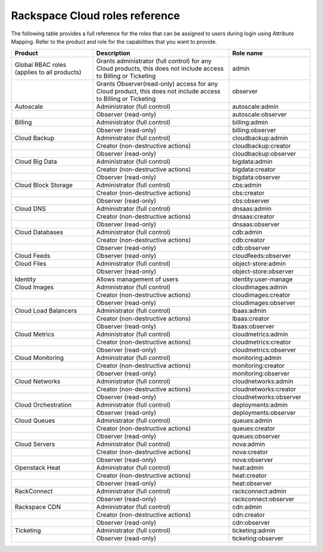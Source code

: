 .. _full-roles-ug:

Rackspace Cloud roles reference
-------------------------------

The following table provides a full reference for the roles that can be
assigned to users during login using Attribute Mapping. Refer to the product
and role for the capabilities that you want to provide.


.. list-table::
   :widths: 30 50 30
   :header-rows: 1

   * - Product
     - Description
     - Role name
   * - Global RBAC roles (applies to all products)
     - Grants administrator (full control) for any Cloud products, this does not include access to Billing or Ticketing
     - admin
   * -
     - Grants Observer(read-only) access for any Cloud product, this does not include access to Billing or Ticketing
     - observer
   * - Autoscale
     - Administrator (full control)
     - autoscale:admin
   * -
     - Observer (read-only)
     - autoscale:observer
   * - Billing
     - Administrator (full control)
     - billing:admin
   * -
     - Observer (read-only)
     - billing:observer
   * - Cloud Backup
     - Administrator (full control)
     - cloudbackup:admin
   * -
     - Creator (non-destructive actions)
     - cloudbackup:creator
   * -
     - Observer (read-only)
     - cloudbackup:observer
   * - Cloud Big Data
     - Administrator (full control)
     - bigdata:admin
   * -
     - Creator (non-destructive actions)
     - bigdata:creator
   * -
     - Observer (read-only)
     - bigdata:observer
   * - Cloud Block Storage
     - Administrator (full control)
     - cbs:admin
   * -
     - Creator (non-destructive actions)
     - cbs:creator
   * -
     - Observer (read-only)
     - cbs:observer
   * - Cloud DNS
     - Administrator (full control)
     - dnsaas:admin
   * -
     - Creator (non-destructive actions)
     - dnsaas:creator
   * -
     - Observer (read-only)
     - dnsaas:observer
   * - Cloud Databases
     - Administrator (full control)
     - cdb:admin
   * -
     - Creator (non-destructive actions)
     - cdb:creator
   * -
     - Observer (read-only)
     - cdb:observer
   * - Cloud Feeds
     - Observer (read-only)
     - cloudfeeds:observer
   * - Cloud Files
     - Administrator (full control)
     - object-store:admin
   * -
     - Observer (read-only)
     - object-store:observer
   * - Identity
     - Allows management of users
     - identity:user-manage
   * - Cloud Images
     - Administrator (full control)
     - cloudimages:admin
   * -
     - Creator (non-destructive actions)
     - cloudimages:creator
   * -
     - Observer (read-only)
     - cloudimages:observer
   * - Cloud Load Balancers
     - Administrator (full control)
     - lbaas:admin
   * -
     - Creator (non-destructive actions)
     - lbaas:creator
   * -
     - Observer (read-only)
     - lbaas:observer
   * - Cloud Metrics
     - Administrator (full control)
     - cloudmetrics:admin
   * -
     - Creator (non-destructive actions)
     - cloudmetrics:creator
   * -
     - Observer (read-only)
     - cloudmetrics:observer
   * - Cloud Monitoring
     - Administrator (full control)
     - monitoring:admin
   * -
     - Creator (non-destructive actions)
     - monitoring:creator
   * -
     - Observer (read-only)
     - monitoring:observer
   * - Cloud Networks
     - Administrator (full control)
     - cloudnetworks:admin
   * -
     - Creator (non-destructive actions)
     - cloudnetworks:creator
   * -
     - Observer (read-only)
     - cloudnetworks:observer
   * - Cloud Orchestration
     - Administrator (full control)
     - deployments:admin
   * -
     - Observer (read-only)
     - deployments:observer
   * - Cloud Queues
     - Administrator (full control)
     - queues:admin
   * -
     - Creator (non-destructive actions)
     - queues:creator
   * -
     - Observer (read-only)
     - queues:observer
   * - Cloud Servers
     - Administrator (full control)
     - nova:admin
   * -
     - Creator (non-destructive actions)
     - nova:creator
   * -
     - Observer (read-only)
     - nova:observer
   * - Openstack Heat
     - Administrator (full control)
     - heat:admin
   * -
     - Creator (non-destructive actions)
     - heat:creator
   * -
     - Observer (read-only)
     - heat:observer
   * - RackConnect
     - Administrator (full control)
     - rackconnect:admin
   * -
     - Observer (read-only)
     - rackconnect:observer
   * - Rackspace CDN
     - Administrator (full control)
     - cdn:admin
   * -
     - Creator (non-destructive actions)
     - cdn:creator
   * -
     - Observer (read-only)
     - cdn:observer
   * - Ticketing
     - Administrator (full control)
     - ticketing:admin
   * -
     - Observer (read-only)
     - ticketing:observer
